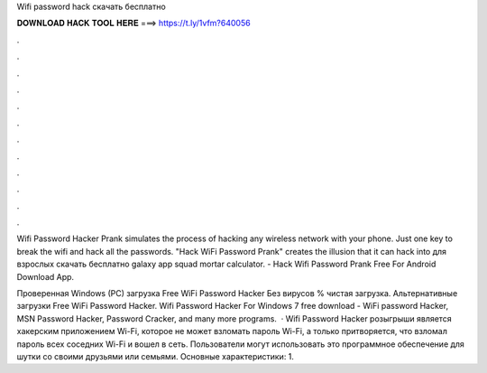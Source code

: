 Wifi password hack скачать бесплатно



𝐃𝐎𝐖𝐍𝐋𝐎𝐀𝐃 𝐇𝐀𝐂𝐊 𝐓𝐎𝐎𝐋 𝐇𝐄𝐑𝐄 ===> https://t.ly/1vfm?640056



.



.



.



.



.



.



.



.



.



.



.



.

Wifi Password Hacker Prank simulates the process of hacking any wireless network with your phone. Just one key to break the wifi and hack all the passwords. "Hack WiFi Password Prank" creates the illusion that it can hack into для взрослых скачать бесплатно galaxy app squad mortar calculator. - Hack Wifi Password Prank Free For Android Download App.

Проверенная Windows (PC) загрузка Free WiFi Password Hacker Без вирусов % чистая загрузка. Альтернативные загрузки Free WiFi Password Hacker. Wifi Password Hacker For Windows 7 free download - WiFi password Hacker, MSN Password Hacker, Password Cracker, and many more programs.  · Wifi Password Hacker розыгрыши является хакерским приложением Wi-Fi, которое не может взломать пароль Wi-Fi, а только притворяется, что взломал пароль всех соседних Wi-Fi и вошел в сеть. Пользователи могут использовать это программное обеспечение для шутки со своими друзьями или семьями. Основные характеристики: 1.
